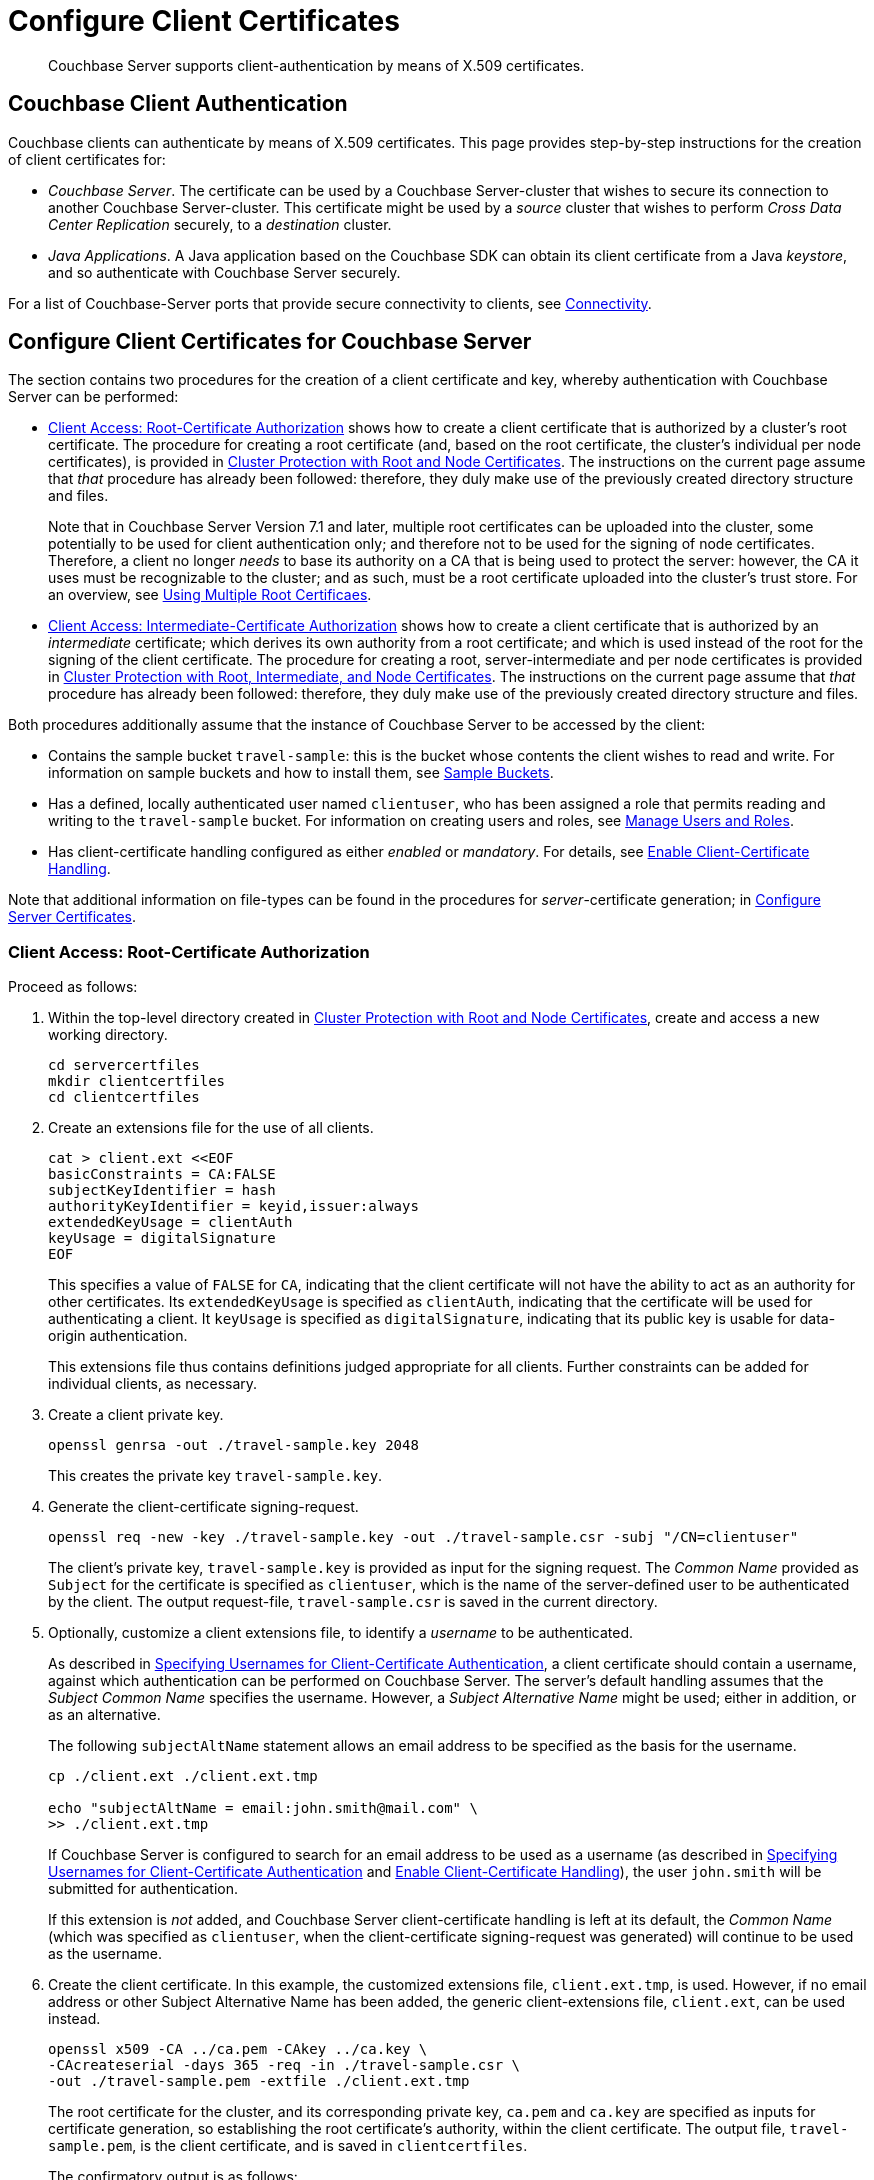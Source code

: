 = Configure Client Certificates
:description: Couchbase Server supports client-authentication by means of X.509 \
certificates.

[abstract]
{description}

[#couchbase-client-authentication]
== Couchbase Client Authentication

Couchbase clients can authenticate by means of X.509 certificates.
This page provides step-by-step instructions for the creation of client certificates for:

* _Couchbase Server_.
The certificate can be used by a Couchbase Server-cluster that wishes to secure its connection to another Couchbase Server-cluster.
This certificate might be used by a _source_ cluster that wishes to perform _Cross Data Center Replication_ securely, to a _destination_ cluster.

* _Java Applications_.
A Java application based on the Couchbase SDK can obtain its client certificate from a Java _keystore_, and so authenticate with Couchbase Server securely.

For a list of Couchbase-Server ports that provide secure connectivity to clients, see
xref:learn:clusters-and-availability/connectivity.adoc[Connectivity].

[#cert-auth-for-couchbase-server]
== Configure Client Certificates for Couchbase Server

The section contains two procedures for the creation of a client certificate and key, whereby authentication with Couchbase Server can be performed:

* xref:manage:manage-security/configure-client-certificates.adoc#client-certificate-authorized-by-a-root-certificate[Client Access: Root-Certificate Authorization] shows how to create a client certificate that is authorized by a cluster's root certificate.
The procedure for creating a root certificate (and, based on the root certificate, the cluster's individual per node certificates), is provided in xref:manage:manage-security/configure-server-certificates.adoc#root-and-node-certificates[Cluster Protection with Root and Node Certificates].
The instructions on the current page assume that _that_ procedure has already been followed: therefore, they duly make use of the previously created directory structure and files.
+
Note that in Couchbase Server Version 7.1 and later, multiple root certificates can be uploaded into the cluster, some potentially to be used for client authentication only; and therefore not to be used for the signing of node certificates.
Therefore, a client no longer _needs_ to base its authority on a CA that is being used to protect the server: however, the CA it uses must be recognizable to the cluster; and as such, must be a root certificate uploaded into the cluster's trust store.
For an overview, see xref:learn:security/using-multiple-cas.adoc[Using Multiple Root Certificaes].

* xref:manage:manage-security/configure-client-certificates.adoc#client-certificate-authorized-by-an-intermediate-certificate[Client Access: Intermediate-Certificate Authorization] shows how to create a client certificate that is authorized by an _intermediate_ certificate; which derives its own authority from a root certificate; and which is used instead of the root for the signing of the client certificate.
The procedure for creating a root, server-intermediate and per node certificates is provided in xref:manage:manage-security/configure-server-certificates.adoc#root-intermediate-and-node-certificates[Cluster Protection with Root, Intermediate, and Node Certificates].
The instructions on the current page assume that _that_ procedure has already been followed: therefore, they duly make use of the previously created directory structure and files.

[#assumptions]
Both procedures additionally assume that the instance of Couchbase Server to be accessed by the client:

* Contains the sample bucket `travel-sample`: this is the bucket whose contents the client wishes to read and write.
For information on sample buckets and how to install them, see xref:manage:manage-settings/install-sample-buckets.adoc[Sample Buckets].

* Has a defined, locally authenticated user named `clientuser`, who has been assigned a role that permits reading and writing to the `travel-sample` bucket.
For information on creating users and roles, see xref:manage:manage-security/manage-users-and-roles.adoc[Manage Users and Roles].

* Has client-certificate handling configured as either _enabled_ or _mandatory_.
For details, see xref:manage:manage-security/enable-client-certificate-handling.adoc[Enable Client-Certificate Handling].

Note that additional information on file-types can be found in the procedures for _server_-certificate generation; in xref:manage:manage-security/configure-server-certificates.adoc[Configure Server Certificates].

[#client-certificate-authorized-by-a-root-certificate]
=== Client Access: Root-Certificate Authorization

Proceed as follows:

. Within the top-level directory created in xref:manage:manage-security/configure-server-certificates.adoc#root-and-node-certificates[Cluster Protection with Root and Node Certificates], create and access a new working directory.
+
----
cd servercertfiles
mkdir clientcertfiles
cd clientcertfiles
----

. Create an extensions file for the use of all clients.
+
----
cat > client.ext <<EOF
basicConstraints = CA:FALSE
subjectKeyIdentifier = hash
authorityKeyIdentifier = keyid,issuer:always
extendedKeyUsage = clientAuth
keyUsage = digitalSignature
EOF
----
+
This specifies a value of `FALSE` for `CA`, indicating that the client certificate will not have the ability to act as an authority for other certificates.
Its `extendedKeyUsage` is specified as `clientAuth`, indicating that the certificate will be used for authenticating a client.
It `keyUsage` is specified as `digitalSignature`, indicating that its public key is usable for data-origin authentication.
+
This extensions file thus contains definitions judged appropriate for all clients.
Further constraints can be added for individual clients, as necessary.

. Create a client private key.
+
----
openssl genrsa -out ./travel-sample.key 2048
----
+
This creates the private key `travel-sample.key`.

. Generate the client-certificate signing-request.
+
----
openssl req -new -key ./travel-sample.key -out ./travel-sample.csr -subj "/CN=clientuser"
----
+
The client's private key, `travel-sample.key` is provided as input for the signing request.
The _Common Name_ provided as `Subject` for the certificate is specified as `clientuser`, which is the name of the server-defined user to be authenticated by the client.
The output request-file, `travel-sample.csr` is saved in the current directory.

. Optionally, customize a client extensions file, to identify a _username_ to be authenticated.
+
As described in xref:learn:security/certificates.adoc#identity-encoding-in-client-certificates[Specifying Usernames for Client-Certificate Authentication], a client certificate should contain a username, against which authentication can be performed on Couchbase Server.
The server's default handling assumes that the _Subject Common Name_ specifies the username.
However, a _Subject Alternative Name_ might be used; either in addition, or as an alternative.
+
The following `subjectAltName` statement allows an email address to be specified as the basis for the username.
+
----
cp ./client.ext ./client.ext.tmp

echo "subjectAltName = email:john.smith@mail.com" \
>> ./client.ext.tmp
----
+
If Couchbase Server is configured to search for an email address to be used as a username (as described in xref:learn:security/certificates.adoc#identity-encoding-in-client-certificates[Specifying Usernames for Client-Certificate Authentication] and xref:manage:manage-security/enable-client-certificate-handling.adoc[Enable Client-Certificate Handling]), the user `john.smith` will be submitted for authentication.
+
If this extension is _not_ added, and Couchbase Server client-certificate handling is left at its default, the _Common Name_ (which was specified as `clientuser`, when the client-certificate signing-request was generated) will continue to be used as the username.

. Create the client certificate.
In this example, the customized extensions file, `client.ext.tmp`, is used.
However, if no email address or other Subject Alternative Name has been added, the generic client-extensions file, `client.ext`, can be used instead.
+
----
openssl x509 -CA ../ca.pem -CAkey ../ca.key \
-CAcreateserial -days 365 -req -in ./travel-sample.csr \
-out ./travel-sample.pem -extfile ./client.ext.tmp
----
+
The root certificate for the cluster, and its corresponding private key, `ca.pem` and `ca.key` are specified as inputs for certificate generation, so establishing the root certificate's authority, within the client certificate.
The output file, `travel-sample.pem`, is the client certificate, and is saved in `clientcertfiles`.
+
The confirmatory output is as follows:
+
----
Signature ok
subject=/CN=clientuser
Getting CA Private Key
----
+
This concludes the process.
The client can now use `travel-sample.pem` to authenticate itself as having the authority of `ca.pem` (which is shared by the server it intends to access); and provides the username of `clientuser` (which the server associates with a role appropriate for access to the `travel-sample` bucket).
The client key, `travel-sample.key`, can be used for digital signing.
+
A possible use case for the client certificate thus generated is described below, in xref:manage:manage-security/configure-client-certificates.adoc#using-client-and-server-certificates-for-secure-xdcr[Using Client and Server Certificates for Secure XDCR].

[#client-certificate-authorized-by-an-intermediate-certificate]
=== Client Access: Intermediate-Certificate Authorization

The following procedure demonstrates how an _intermediate_ certificate, with the authority of the _root_ certificate, can be created in order itself to sign _client_ certificates.
The procedure assumes that the server-equivalent procedure described in xref:manage:manage-security/configure-server-certificates.adoc#root-intermediate-and-node-certificates[Cluster Protection with Root, Intermediate, and Node Certificates] has already been followed; and that the resulting directory-structure is still available.

Proceed as follows:

. Access the `servercertfiles2/root` directory, created in xref:manage:manage-security/configure-server-certificates.adoc#root-intermediate-and-node-certificates[Cluster Protection with Root, Intermediate, and Node Certificates].
+
----
cd servercertfiles2/root
----

. Create an encrypted private key and a certificate signing request, for an intermediate certificate that is to be used for signing client certificates.
+
----
openssl req -new -sha256 -newkey rsa:2048 -keyout ../clients/ca.key \
-out reqs/client-signing.csr \
-subj '/C=UA/O=MyCompany/OU=People/CN=ClientSigningCA'
----
+
Since this specifies that an encrypted private key be created, prompts appear requesting entry of an appropriate _pass phrase_.
Enter an appropriate phrase against the prompts.
+
This new private key is named `../clients/ca.key`.
The signing-request file is saved as `reqs/client-signing.csr`.

. Create the intermediate certificate to be used for client-certificate signing.
+
----
openssl x509 -CA ca.pem -CAkey ca.key -CAcreateserial -CAserial serial.srl \
-days 3650 -req -in reqs/client-signing.csr -out issued/client-signing.pem \
-extfile ca.ext
----
+
The root certificate and key for the cluster, `ca.pem` and `ca.key`, are specified as the authority for the intermediate certificate.
Since `ca.key` is an encrypted key, a prompt appears, requesting that the appropriate pass phrase be entered: enter the appropriate phrase.
+
Note that the extension file used here to constrain the capabilities of the intermediate certificate is that created in xref:manage:manage-security/configure-server-certificates.adoc#create-intermediate-extensions-file[Cluster Protection with Root, Intermediate, and Node Certificates].

. Save the intermediate certificate as the certificate-authority for the client certificate that is to be created.
+
----
cp issued/client-signing.pem ../clients/ca.pem
----

. Within the `../clients` directory, create an extension file for the client certificate:
+
----
cd ../clients

cat > client.ext <<EOF
basicConstraints = CA:FALSE
subjectKeyIdentifier = hash
authorityKeyIdentifier = keyid,issuer:always
extendedKeyUsage = clientAuth
keyUsage = digitalSignature
EOF
----
+
The value of `extendedKeyUsage` is specified as `clientAuth`, indicating that the certificate will be used to authenticate a client.
The value of `keyUsage` is specified as `digitalSignature`, indicating that the certificate may be used in the verifying of information-origin.

. Create a private key for the client certificate.
+
----
openssl genrsa -out private/clientuser.key 2048
----

. Create a certificate signing request for the client certificate.
+
----
openssl req -new -key private/clientuser.key -out reqs/clientuser.csr \
-subj "/C=UA/O=MyCompany/OU=People/CN=clientuser"
----
+
The signing request is based on the private key `clientuser.key`.
The username associated with the certificate is specified as `clientuser`: this is the username to be recognized by Couchbase Server, and associated with specific roles.

. Create the client certificate.
+
----
openssl x509 -CA ca.pem -CAkey ca.key -CAcreateserial -CAserial serial.srl \
-days 365 -req -in reqs/clientuser.csr \
-out issued/clientuser.pem -extfile client.ext
----
+
This creates the client certificate `clientuser.pem`, based on the signing request `clientuser.csr`, and signed with the authority of the intermediate certificate and key, `ca.pem` and `ca.key`.
Since `ca.key` is encrypted, a prompt appears, requesting entry of the appropriate pass phrase: enter the appropriate phrase against the prompt.
The certificate is saved in the `issued` folder.

. Check the validity of the client certificate.
The following use of the `openssl` command verifies the relationship between the root certificate, the client-intermediate certificate, and the client certificate.
+
----
openssl verify -trusted ../root/ca.pem -untrusted ca.pem \
issued/clientuser.pem
----
+
If the certificate is valid, the following output is displayed:
+
----
issued/clientuser.pem: OK
----

. Concatenate the issued client certificate with the client-intermediate certificate, to establish the chain of authority.
+
----
cat issued/clientuser.pem ca.pem > clientuser.pem
----
+
The result of the concatenation, `clientuser.pem` is the completed client certificate.

[#using-client-and-server-certificates-for-secure-xdcr]
=== Using Client and Server Certificates for Secure XDCR

Examples of using the certificates and keys created on this page above and in xref:manage:manage-security/configure-server-certificates.adoc[Configure Server Certificates] can be found in the documentation provided for securing _Cross Data Center Replication_, in xref:manage:manage-xdcr/enable-full-secure-replication.adoc#specify-full-xdcr-security-with-certificates[Specify Root and Client Certificates, and Client Private Key].
When securing XDCR according to these instructions, use the following files:

* If the procedures explained in xref:manage:manage-security/configure-server-certificates.adoc#root-and-node-certificates[Cluster Protection with Root and Node Certificates] and xref:manage:manage-security/configure-client-certificates.adoc#client-certificate-authorized-by-a-root-certificate[Client Access: Root-Certificate Authorization] have been followed, specify:

** The remote cluster root certificate as `servercertfiles/ca.pem`.
** The client certificate as `servercertfiles/clientcertfiles/travel-sample.pem`.
** The client private key as `servercertfiles/clientcertfiles/travel-sample.key`.

* If the procedures explained in xref:manage:manage-security/configure-server-certificates.adoc#root-intermediate-and-node-certificates[Cluster Protection with Root, Intermediate, and Node Certificates] and xref:manage:manage-security/configure-client-certificates.adoc#client-certificate-authorized-by-an-intermediate-certificate[Client Access: Intermediate-Certificate Authorization] have been followed, specify:

** The remote cluster root certificate as `servercertfiles2/root/ca.pem`.
** The client certificate as `servercertfiles2/clients/clientuser.pem`.
** The client private key as `servercertfiles2/clients/private/clientuser.key`.

[#cert_auth_for_java_client]
== Configure Client Certificates for Java Clients

A _Java_ client uses a _keystore_ to access the certificates it requires for authentication.
Certificate and keystore preparation is demonstrated by the procedures in the following two sections, which are:

* xref:manage:manage-security/configure-client-certificates.adoc#java-client-access-root-certificate-authorization[Java Client Access: Root-Certificate Authorization].
This creates a Java-client certificate signed by the cluster's root certificate.
As such, the procedure follows on from the server-certificate creation-process documented in xref:manage:manage-security/configure-server-certificates.adoc#root-and-node-certificates[Cluster Protection with Root and Node Certificates]; and makes use of the directories and keys created there.

* xref:manage:manage-security/configure-client-certificates.adoc#java-client-access-intermediate-certificate-authorization[Java Client Access: Intermediate-Certificate Authorization].
This creates a Java-client certificate signed by the cluster's intermediate certificate.
As such, the procedure follows on from the server-certificate creation-process documented in xref:manage:manage-security/configure-server-certificates.adoc#root-intermediate-and-node-certificates[Cluster Protection with Root, Intermediate and Node Certificates]; and makes use of the directories and keys created there.

Note that the xref:manage:manage-security/configure-client-certificates.adoc#assumptions[assumptions] specified for the examples above likewise apply to the Java client examples below.

[#java-client-access-root-certificate-authorization]
=== Java Client Access: Root-Certificate Authorization

Proceed as follows:

. Access the main working directory created in xref:manage:manage-security/configure-server-certificates.adoc#root-and-node-certificates[Cluster Protection with Root and Node Certificates], and create and access a new working directory for the Java client certificate to be created.
+
----
cd servercertfiles
mkdir javaclient
cd javaclient
----

. Define two environment variables: one for the name of the keystore to be created, another for its password.
+
[source,bash]
----
export KEYSTORE_FILE=my.keystore
export STOREPASS=storepass
----

. If necessary, install a package containing the `keytool` utility:
+
[source,bash]
----
sudo apt install openjdk-9-jre-headless
----

. Generate the keystore.
Note that the password you specify for the alias, by means of the `--keypass` flag, must be identical to the password you specify for the keystore, by means of the `--storepass` flag.
In this case, both passwords are specified as `&#36;&#123;STOREPASS&#125;`; which resolves to `storepass`.
+
[source,bash]
----
keytool -genkey -keyalg RSA -alias selfsigned \
-keystore ${KEYSTORE_FILE} -storepass ${STOREPASS} -validity 360 \
-keysize 2048 -noprompt  -dname "CN=clientuser, OU=People, O=MyCompany, \
L=None, S=None, C=UA" -keypass ${STOREPASS}
----
+
Note that the `Common Name` for the certificate is specified as `clientuser`, which is the username established on Couchbase Server, whose role-assignment is supportive of reading and writing data to the `travel-sample` bucket.

. Generate the certificate signing-request:
+
[source,bash]
----
keytool -certreq -alias selfsigned -keyalg RSA -file my.csr \
-keystore ${KEYSTORE_FILE} -storepass ${STOREPASS} -noprompt
----
+
This creates the signing-request file, `my.csr`.
+
Note that in this example, although only the `Common Name` is being used to establish the identity of the user seeking authorization, one or more `Subject Alternative Names` could also be added.
For example, by adding `-ext "san=email:john.smith@mail.com"` to the certificate signing-request used in the current step, the email-address `john.smith@mail.com` could be established as the basis for an alternative username to be submitted for authentication.
See xref:learn:security/certificates.adoc#identity-encoding-in-client-certificates[Specifying Usernames for Client-Certificate Authentication], for more information.

. Generate the client certificate, signing it with the root private key, and thereby establishing the root certificate's authority:
+
[source,bash]
----
openssl x509 -req -in my.csr -CA ../ca.pem \
-CAkey ../ca.key -CAcreateserial -out clientcert.pem -days 365
----

. Add the root certificate to the keystore:
+
[source,bash]
----
keytool -import -trustcacerts -file ../ca.pem \
-alias root -keystore ${KEYSTORE_FILE} -storepass ${STOREPASS} -noprompt
----

. Add the client certificate to the keystore:
+
[source,bash]
----
keytool -import -keystore ${KEYSTORE_FILE} -file clientcert.pem \
-alias selfsigned -storepass ${STOREPASS} -noprompt
----

This concludes preparation of the Java client's keystore.
Copy the file (in this case, `my.keystore`) to a location on a local filesystem from which the Java client can access it.
A sample Java program, which accesses a keystore from a local filesystem, is provided in  xref:java-sdk:howtos:sdk-authentication.adoc#authenticating-the-java-client-by-certificate[Authenticating a Java Client by Certificate].


[#java-client-access-intermediate-certificate-authorization]
=== Java Client Access: Intermediate-Certificate Authorization

Proceed as follows:

. Access the main working directory created in xref:manage:manage-security/configure-server-certificates.adoc#root-intermediate-and-node-certificates[Cluster Protection with Root, Intermediate, and Node Certificates], and create and access a new working directory for the Java client certificate to be created.
+
----
cd servercertfiles2
mkdir javaclient
cd javaclient
----

. Define two environment variables: one for the name of the keystore to be created, another for its password:
+
----
export KEYSTORE_FILE=my.keystore
export STOREPASS=storepass
----

. If necessary, install a package containing the `keytool` utility:
+
----
sudo apt install openjdk-9-jre-headless
----

. Note that the password you specify for the alias, by means of the `--keypass` flag, must be identical to the password you specify for the keystore, by means of the `--storepass` flag.
In this case, both passwords are specified as `&#36;&#123;STOREPASS&#125;`; which resolves to `storepass`.
+
----
keytool -genkey -keyalg RSA -alias selfsigned \
-keystore ${KEYSTORE_FILE} -storepass ${STOREPASS} -validity 360 \
-keysize 2048 -noprompt  -dname "CN=clientuser, OU=People, O=MyCompany, \
L=None, S=None, C=UA" -keypass ${STOREPASS}
----
+
Note that the Common Name for the certificate is specified as `clientuser`, which is the username established on Couchbase Server, whose role-assignment is supportive of reading and writing data to the `travel-sample` bucket.

. Generate the certificate signing-request:
+
----
keytool -certreq -alias selfsigned -keyalg RSA -file my.csr \
-keystore ${KEYSTORE_FILE} -storepass ${STOREPASS} -noprompt
----

. Generate the client certificate, signing it with the intermediate private key, and thereby establishing the intermediate certificate’s authority:
+
----
openssl x509 -req -in my.csr -CA ../servers/ca.pem \
-CAkey ../servers/ca.key -CAcreateserial -out clientcert.pem -days 365
----
+
Since the intermediate private key was encrypted, a prompt now appears, requesting entry of the pass phrase for the key:
+
----
Enter pass phrase for ../servers/ca.key:
----
+
Enter the pass phrase against the prompt.

. Add the root certificate to the keystore:
+
----
keytool -import -trustcacerts -file ../root/ca.pem \
-alias root -keystore ${KEYSTORE_FILE2} -storepass ${STOREPASS2} -noprompt
----

. Add the intermediate certificate to the keystore:
+
----
keytool -import -trustcacerts -file ../servers/ca.pem \
-alias root2 -keystore ${KEYSTORE_FILE2} -storepass ${STOREPASS2} -noprompt
----

. Add the client certificate to the keystore:
+
----
keytool -import -keystore ${KEYSTORE_FILE2} -file clientcert.pem \
-alias selfsigned -storepass ${STOREPASS2} -noprompt
----

This concludes preparation of the Java client's keystore.
Copy the file (in this case, `my.keystore`) to a location on a local filesystem from which the Java client can access it.
A sample Java program, which accesses a keystore from a local filesystem, is provided in  xref:java-sdk:ref:travel-app-data-model.adoc#the-travel-app-data-model[Authenticating a Java Client by Certificate].

[#enabling-client-security]
== Securing Client Access with TLS

For an application to communicate securely with Couchbase Server, SSL/TLS must be enabled on the client side.
Enablement requires a copy of the certificate used by Couchbase Server: this can be accessed from the Couchbase Web Console, as described in
xref:manage:manage-security/manage-security-settings.adoc#root-certificate-security-screen-display[Root Certificate].

Note that if, at some point, this certificate gets regenerated on the server-side, a copy of the new version must be obtained, and the client re-enabled.

